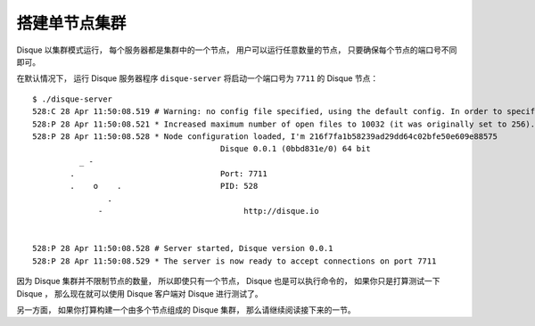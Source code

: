 搭建单节点集群
======================

Disque 以集群模式运行，
每个服务器都是集群中的一个节点，
用户可以运行任意数量的节点，
只要确保每个节点的端口号不同即可。

在默认情况下，
运行 Disque 服务器程序 ``disque-server`` 将启动一个端口号为 ``7711`` 的 Disque 节点：

::

    $ ./disque-server 
    528:C 28 Apr 11:50:08.519 # Warning: no config file specified, using the default config. In order to specify a config file use ./disque-server /path/to/disque.conf
    528:P 28 Apr 11:50:08.521 * Increased maximum number of open files to 10032 (it was originally set to 256).
    528:P 28 Apr 11:50:08.528 * Node configuration loaded, I'm 216f7fa1b58239ad29dd64c02bfe50e609e88575
                                            Disque 0.0.1 (0bbd831e/0) 64 bit
              _ -                                                        
            .                               Port: 7711
            .    o    .                     PID: 528
                    .                                                   
                  -                              http://disque.io       
                                                                                

    528:P 28 Apr 11:50:08.528 # Server started, Disque version 0.0.1
    528:P 28 Apr 11:50:08.529 * The server is now ready to accept connections on port 7711

因为 Disque 集群并不限制节点的数量，
所以即使只有一个节点，
Disque 也是可以执行命令的，
如果你只是打算测试一下 Disque ，
那么现在就可以使用 Disque 客户端对 Disque 进行测试了。

另一方面，
如果你打算构建一个由多个节点组成的 Disque 集群，
那么请继续阅读接下来的一节。
